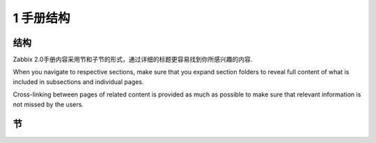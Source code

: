 ==============
1 手册结构
==============

结构
-------------

Zabbix 2.0手册内容采用节和子节的形式，通过详细的标题更容易找到你所感兴趣的内容.

When you navigate to respective sections, make sure that you expand section folders to reveal full content of what is included in subsections and individual pages.

Cross-linking between pages of related content is provided as much as possible to make sure that relevant information is not missed by the users.

节
--------------


